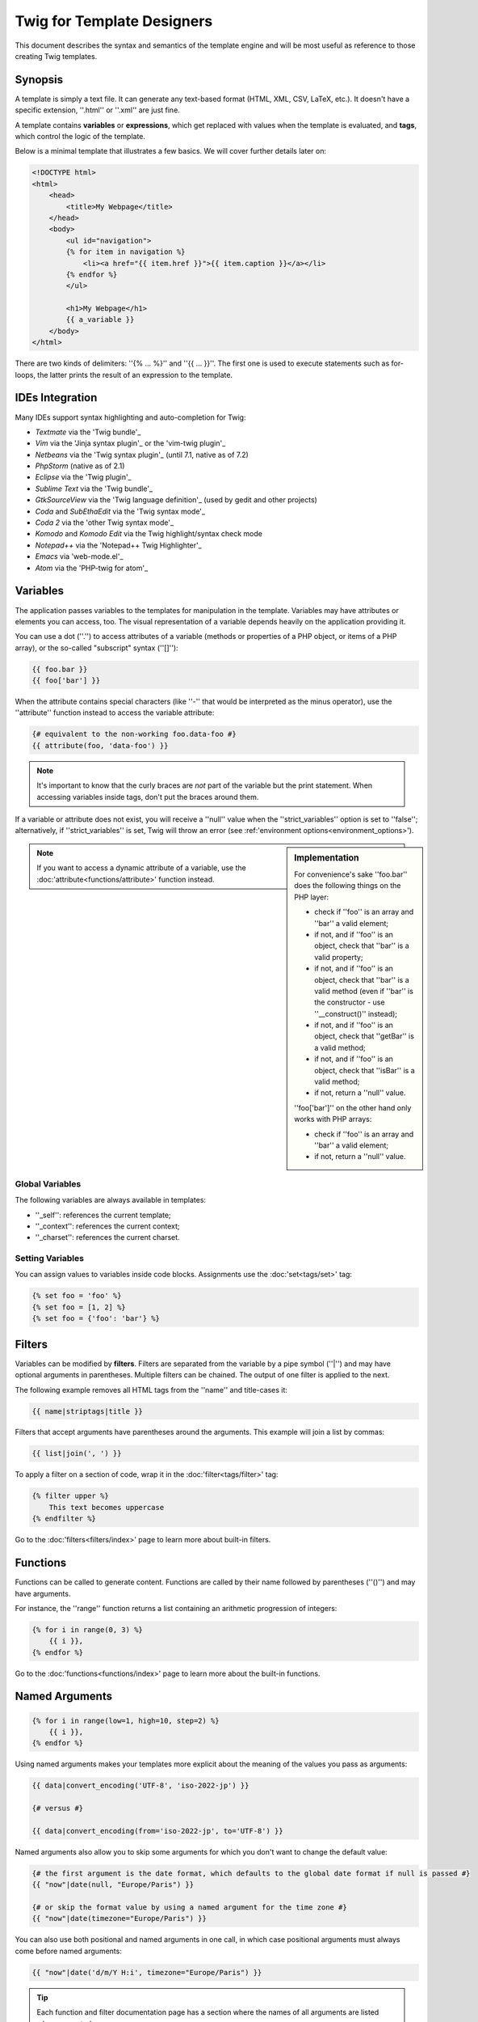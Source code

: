 Twig for Template Designers
===========================

This document describes the syntax and semantics of the template engine and
will be most useful as reference to those creating Twig templates.

Synopsis
--------

A template is simply a text file. It can generate any text-based format (HTML,
XML, CSV, LaTeX, etc.). It doesn't have a specific extension, ''.html'' or
''.xml'' are just fine.

A template contains **variables** or **expressions**, which get replaced with
values when the template is evaluated, and **tags**, which control the logic
of the template.

Below is a minimal template that illustrates a few basics. We will cover further
details later on:

.. code-block:: html+jinja

    <!DOCTYPE html>
    <html>
        <head>
            <title>My Webpage</title>
        </head>
        <body>
            <ul id="navigation">
            {% for item in navigation %}
                <li><a href="{{ item.href }}">{{ item.caption }}</a></li>
            {% endfor %}
            </ul>

            <h1>My Webpage</h1>
            {{ a_variable }}
        </body>
    </html>

There are two kinds of delimiters: ''{% ... %}'' and ''{{ ... }}''. The first
one is used to execute statements such as for-loops, the latter prints the
result of an expression to the template.

IDEs Integration
----------------

Many IDEs support syntax highlighting and auto-completion for Twig:

* *Textmate* via the 'Twig bundle'_
* *Vim* via the 'Jinja syntax plugin'_ or the 'vim-twig plugin'_
* *Netbeans* via the 'Twig syntax plugin'_ (until 7.1, native as of 7.2)
* *PhpStorm* (native as of 2.1)
* *Eclipse* via the 'Twig plugin'_
* *Sublime Text* via the 'Twig bundle'_
* *GtkSourceView* via the 'Twig language definition'_ (used by gedit and other projects)
* *Coda* and *SubEthaEdit* via the 'Twig syntax mode'_
* *Coda 2* via the 'other Twig syntax mode'_
* *Komodo* and *Komodo Edit* via the Twig highlight/syntax check mode
* *Notepad++* via the 'Notepad++ Twig Highlighter'_
* *Emacs* via 'web-mode.el'_
* *Atom* via the 'PHP-twig for atom'_

Variables
---------

The application passes variables to the templates for manipulation in the
template. Variables may have attributes or elements you can access,
too. The visual representation of a variable depends heavily on the application providing
it.

You can use a dot (''.'') to access attributes of a variable (methods or
properties of a PHP object, or items of a PHP array), or the so-called
"subscript" syntax (''[]''):

.. code-block:: jinja

    {{ foo.bar }}
    {{ foo['bar'] }}

When the attribute contains special characters (like ''-'' that would be
interpreted as the minus operator), use the ''attribute'' function instead to
access the variable attribute:

.. code-block:: jinja

    {# equivalent to the non-working foo.data-foo #}
    {{ attribute(foo, 'data-foo') }}

.. note::

    It's important to know that the curly braces are *not* part of the
    variable but the print statement. When accessing variables inside tags,
    don't put the braces around them.

If a variable or attribute does not exist, you will receive a ''null'' value
when the ''strict_variables'' option is set to ''false''; alternatively, if ''strict_variables'' 
is set, Twig will throw an error (see :ref:'environment options<environment_options>').

.. sidebar:: Implementation

    For convenience's sake ''foo.bar'' does the following things on the PHP
    layer:

    * check if ''foo'' is an array and ''bar'' a valid element;
    * if not, and if ''foo'' is an object, check that ''bar'' is a valid property;
    * if not, and if ''foo'' is an object, check that ''bar'' is a valid method
      (even if ''bar'' is the constructor - use ''__construct()'' instead);
    * if not, and if ''foo'' is an object, check that ''getBar'' is a valid method;
    * if not, and if ''foo'' is an object, check that ''isBar'' is a valid method;
    * if not, return a ''null'' value.

    ''foo['bar']'' on the other hand only works with PHP arrays:

    * check if ''foo'' is an array and ''bar'' a valid element;
    * if not, return a ''null'' value.

.. note::

    If you want to access a dynamic attribute of a variable, use the
    :doc:'attribute<functions/attribute>' function instead.

Global Variables
~~~~~~~~~~~~~~~~

The following variables are always available in templates:

* ''_self'': references the current template;
* ''_context'': references the current context;
* ''_charset'': references the current charset.

Setting Variables
~~~~~~~~~~~~~~~~~

You can assign values to variables inside code blocks. Assignments use the
:doc:'set<tags/set>' tag:

.. code-block:: jinja

    {% set foo = 'foo' %}
    {% set foo = [1, 2] %}
    {% set foo = {'foo': 'bar'} %}

Filters
-------

Variables can be modified by **filters**. Filters are separated from the
variable by a pipe symbol (''|'') and may have optional arguments in
parentheses. Multiple filters can be chained. The output of one filter is
applied to the next.

The following example removes all HTML tags from the ''name'' and title-cases
it:

.. code-block:: jinja

    {{ name|striptags|title }}

Filters that accept arguments have parentheses around the arguments. This
example will join a list by commas:

.. code-block:: jinja

    {{ list|join(', ') }}

To apply a filter on a section of code, wrap it in the
:doc:'filter<tags/filter>' tag:

.. code-block:: jinja

    {% filter upper %}
        This text becomes uppercase
    {% endfilter %}

Go to the :doc:'filters<filters/index>' page to learn more about built-in
filters.

Functions
---------

Functions can be called to generate content. Functions are called by their
name followed by parentheses (''()'') and may have arguments.

For instance, the ''range'' function returns a list containing an arithmetic
progression of integers:

.. code-block:: jinja

    {% for i in range(0, 3) %}
        {{ i }},
    {% endfor %}

Go to the :doc:'functions<functions/index>' page to learn more about the
built-in functions.

Named Arguments
---------------

.. versionadded:: 1.12
    Support for named arguments was added in Twig 1.12.

.. code-block:: jinja

    {% for i in range(low=1, high=10, step=2) %}
        {{ i }},
    {% endfor %}

Using named arguments makes your templates more explicit about the meaning of
the values you pass as arguments:

.. code-block:: jinja

    {{ data|convert_encoding('UTF-8', 'iso-2022-jp') }}

    {# versus #}

    {{ data|convert_encoding(from='iso-2022-jp', to='UTF-8') }}

Named arguments also allow you to skip some arguments for which you don't want
to change the default value:

.. code-block:: jinja

    {# the first argument is the date format, which defaults to the global date format if null is passed #}
    {{ "now"|date(null, "Europe/Paris") }}

    {# or skip the format value by using a named argument for the time zone #}
    {{ "now"|date(timezone="Europe/Paris") }}

You can also use both positional and named arguments in one call, in which
case positional arguments must always come before named arguments:

.. code-block:: jinja

    {{ "now"|date('d/m/Y H:i', timezone="Europe/Paris") }}

.. tip::

    Each function and filter documentation page has a section where the names
    of all arguments are listed when supported.

Control Structure
-----------------

A control structure refers to all those things that control the flow of a
program - conditionals (i.e. ''if''/''elseif''/''else''), ''for''-loops, as
well as things like blocks. Control structures appear inside ''{% ... %}''
blocks.

For example, to display a list of users provided in a variable called
''users'', use the :doc:'for<tags/for>' tag:

.. code-block:: jinja

    <h1>Members</h1>
    <ul>
        {% for user in users %}
            <li>{{ user.username|e }}</li>
        {% endfor %}
    </ul>

The :doc:'if<tags/if>' tag can be used to test an expression:

.. code-block:: jinja

    {% if users|length > 0 %}
        <ul>
            {% for user in users %}
                <li>{{ user.username|e }}</li>
            {% endfor %}
        </ul>
    {% endif %}

Go to the :doc:'tags<tags/index>' page to learn more about the built-in tags.

Comments
--------

To comment-out part of a line in a template, use the comment syntax ''{# ...
#}''. This is useful for debugging or to add information for other template
designers or yourself:

.. code-block:: jinja

    {# note: disabled template because we no longer use this
        {% for user in users %}
            ...
        {% endfor %}
    #}

Including other Templates
-------------------------

The :doc:'include<tags/include>' tag is useful to include a template and
return the rendered content of that template into the current one:

.. code-block:: jinja

    {% include 'sidebar.html' %}

Per default included templates are passed the current context.

The context that is passed to the included template includes variables defined
in the template:

.. code-block:: jinja

    {% for box in boxes %}
        {% include "render_box.html" %}
    {% endfor %}

The included template ''render_box.html'' is able to access ''box''.

The filename of the template depends on the template loader. For instance, the
''Twig_Loader_Filesystem'' allows you to access other templates by giving the
filename. You can access templates in subdirectories with a slash:

.. code-block:: jinja

    {% include "sections/articles/sidebar.html" %}

This behavior depends on the application embedding Twig.

Template Inheritance
--------------------

The most powerful part of Twig is template inheritance. Template inheritance
allows you to build a base "skeleton" template that contains all the common
elements of your site and defines **blocks** that child templates can
override.

Sounds complicated but it is very basic. It's easier to understand it by
starting with an example.

Let's define a base template, ''base.html'', which defines a simple HTML
skeleton document that you might use for a simple two-column page:

.. code-block:: html+jinja

    <!DOCTYPE html>
    <html>
        <head>
            {% block head %}
                <link rel="stylesheet" href="style.css" />
                <title>{% block title %}{% endblock %} - My Webpage</title>
            {% endblock %}
        </head>
        <body>
            <div id="content">{% block content %}{% endblock %}</div>
            <div id="footer">
                {% block footer %}
                    &copy; Copyright 2011 by <a href="http://domain.invalid/">you</a>.
                {% endblock %}
            </div>
        </body>
    </html>

In this example, the :doc:'block<tags/block>' tags define four blocks that
child templates can fill in. All the ''block'' tag does is to tell the
template engine that a child template may override those portions of the
template.

A child template might look like this:

.. code-block:: jinja

    {% extends "base.html" %}

    {% block title %}Index{% endblock %}
    {% block head %}
        {{ parent() }}
        <style type="text/css">
            .important { color: #336699; }
        </style>
    {% endblock %}
    {% block content %}
        <h1>Index</h1>
        <p class="important">
            Welcome to my awesome homepage.
        </p>
    {% endblock %}

The :doc:'extends<tags/extends>' tag is the key here. It tells the template
engine that this template "extends" another template. When the template system
evaluates this template, first it locates the parent. The extends tag should
be the first tag in the template.

Note that since the child template doesn't define the ''footer'' block, the
value from the parent template is used instead.

It's possible to render the contents of the parent block by using the
:doc:'parent<functions/parent>' function. This gives back the results of the
parent block:

.. code-block:: jinja

    {% block sidebar %}
        <h3>Table Of Contents</h3>
        ...
        {{ parent() }}
    {% endblock %}

.. tip::

    The documentation page for the :doc:'extends<tags/extends>' tag describes
    more advanced features like block nesting, scope, dynamic inheritance, and
    conditional inheritance.

.. note::

    Twig also supports multiple inheritance with the so called horizontal reuse
    with the help of the :doc:'use<tags/use>' tag. This is an advanced feature
    hardly ever needed in regular templates.

HTML Escaping
-------------

When generating HTML from templates, there's always a risk that a variable
will include characters that affect the resulting HTML. There are two
approaches: manually escaping each variable or automatically escaping
everything by default.

Twig supports both, automatic escaping is enabled by default.

.. note::

    Automatic escaping is only supported if the *escaper* extension has been
    enabled (which is the default).

Working with Manual Escaping
~~~~~~~~~~~~~~~~~~~~~~~~~~~~

If manual escaping is enabled, it is **your** responsibility to escape
variables if needed. What to escape? Any variable you don't trust.

Escaping works by piping the variable through the
:doc:'escape<filters/escape>' or ''e'' filter:

.. code-block:: jinja

    {{ user.username|e }}

By default, the ''escape'' filter uses the ''html'' strategy, but depending on
the escaping context, you might want to explicitly use any other available
strategies:

.. code-block:: jinja

    {{ user.username|e('js') }}
    {{ user.username|e('css') }}
    {{ user.username|e('url') }}
    {{ user.username|e('html_attr') }}

Working with Automatic Escaping
~~~~~~~~~~~~~~~~~~~~~~~~~~~~~~~

Whether automatic escaping is enabled or not, you can mark a section of a
template to be escaped or not by using the :doc:'autoescape<tags/autoescape>'
tag:

.. code-block:: jinja

    {% autoescape %}
        Everything will be automatically escaped in this block (using the HTML strategy)
    {% endautoescape %}

By default, auto-escaping uses the ''html'' escaping strategy. If you output
variables in other contexts, you need to explicitly escape them with the
appropriate escaping strategy:

.. code-block:: jinja

    {% autoescape 'js' %}
        Everything will be automatically escaped in this block (using the JS strategy)
    {% endautoescape %}

Escaping
--------

It is sometimes desirable or even necessary to have Twig ignore parts it would
otherwise handle as variables or blocks. For example if the default syntax is
used and you want to use ''{{'' as raw string in the template and not start a
variable you have to use a trick.

The easiest way is to output the variable delimiter (''{{'') by using a variable
expression:

.. code-block:: jinja

    {{ '{{' }}

For bigger sections it makes sense to mark a block
:doc:'verbatim<tags/verbatim>'.

Macros
------

.. versionadded:: 1.12
    Support for default argument values was added in Twig 1.12.

Macros are comparable with functions in regular programming languages. They
are useful to reuse often used HTML fragments to not repeat yourself.

A macro is defined via the :doc:'macro<tags/macro>' tag. Here is a small example
(subsequently called ''forms.html'') of a macro that renders a form element:

.. code-block:: jinja

    {% macro input(name, value, type, size) %}
        <input type="{{ type|default('text') }}" name="{{ name }}" value="{{ value|e }}" size="{{ size|default(20) }}" />
    {% endmacro %}

Macros can be defined in any template, and need to be "imported" via the
:doc:'import<tags/import>' tag before being used:

.. code-block:: jinja

    {% import "forms.html" as forms %}

    <p>{{ forms.input('username') }}</p>

Alternatively, you can import individual macro names from a template into the
current namespace via the :doc:'from<tags/from>' tag and optionally alias them:

.. code-block:: jinja

    {% from 'forms.html' import input as input_field %}

    <dl>
        <dt>Username</dt>
        <dd>{{ input_field('username') }}</dd>
        <dt>Password</dt>
        <dd>{{ input_field('password', '', 'password') }}</dd>
    </dl>

A default value can also be defined for macro arguments when not provided in a
macro call:

.. code-block:: jinja

    {% macro input(name, value = "", type = "text", size = 20) %}
        <input type="{{ type }}" name="{{ name }}" value="{{ value|e }}" size="{{ size }}" />
    {% endmacro %}

.. _twig-expressions:

Expressions
-----------

Twig allows expressions everywhere. These work very similar to regular PHP and
even if you're not working with PHP you should feel comfortable with it.

.. note::

    The operator precedence is as follows, with the lowest-precedence
    operators listed first: ''b-and'', ''b-xor'', ''b-or'', ''or'', ''and'',
    ''=='', ''!='', ''<'', ''>'', ''>='', ''<='', ''in'', ''matches'',
    ''starts with'', ''ends with'', ''..'', ''+'', ''-'', ''~'', ''*'', ''/'',
    ''//'', ''%'', ''is'', ''**'', ''|'', ''[]'', and ''.'':

    .. code-block:: jinja

        {% set greeting = 'Hello ' %}
        {% set name = 'Fabien' %}

        {{ greeting ~ name|lower }}   {# Hello fabien #}

        {# use parenthesis to change precedence #}
        {{ (greeting ~ name)|lower }} {# hello fabien #}

Literals
~~~~~~~~

.. versionadded:: 1.5
    Support for hash keys as names and expressions was added in Twig 1.5.

The simplest form of expressions are literals. Literals are representations
for PHP types such as strings, numbers, and arrays. The following literals
exist:

* ''"Hello World"'': Everything between two double or single quotes is a
  string. They are useful whenever you need a string in the template (for
  example as arguments to function calls, filters or just to extend or include
  a template). A string can contain a delimiter if it is preceded by a
  backslash (''\'') -- like in '''It\'s good'''.

* ''42'' / ''42.23'': Integers and floating point numbers are created by just
  writing the number down. If a dot is present the number is a float,
  otherwise an integer.

* ''["foo", "bar"]'': Arrays are defined by a sequence of expressions
  separated by a comma ('','') and wrapped with squared brackets (''[]'').

* ''{"foo": "bar"}'': Hashes are defined by a list of keys and values
  separated by a comma ('','') and wrapped with curly braces (''{}''):

  .. code-block:: jinja

    {# keys as string #}
    { 'foo': 'foo', 'bar': 'bar' }

    {# keys as names (equivalent to the previous hash) -- as of Twig 1.5 #}
    { foo: 'foo', bar: 'bar' }

    {# keys as integer #}
    { 2: 'foo', 4: 'bar' }

    {# keys as expressions (the expression must be enclosed into parentheses) -- as of Twig 1.5 #}
    { (1 + 1): 'foo', (a ~ 'b'): 'bar' }

* ''true'' / ''false'': ''true'' represents the true value, ''false''
  represents the false value.

* ''null'': ''null'' represents no specific value. This is the value returned
  when a variable does not exist. ''none'' is an alias for ''null''.

Arrays and hashes can be nested:

.. code-block:: jinja

    {% set foo = [1, {"foo": "bar"}] %}

.. tip::

    Using double-quoted or single-quoted strings has no impact on performance
    but string interpolation is only supported in double-quoted strings.

Math
~~~~

Twig allows you to calculate with values. This is rarely useful in templates
but exists for completeness' sake. The following operators are supported:

* ''+'': Adds two objects together (the operands are casted to numbers). ''{{
  1 + 1 }}'' is ''2''.

* ''-'': Subtracts the second number from the first one. ''{{ 3 - 2 }}'' is
  ''1''.

* ''/'': Divides two numbers. The returned value will be a floating point
  number. ''{{ 1 / 2 }}'' is ''{{ 0.5 }}''.

* ''%'': Calculates the remainder of an integer division. ''{{ 11 % 7 }}'' is
  ''4''.

* ''//'': Divides two numbers and returns the floored integer result. ''{{ 20
  // 7 }}'' is ''2'', ''{{ -20  // 7 }}'' is ''-3'' (this is just syntactic
  sugar for the :doc:'round<filters/round>' filter).

* ''*'': Multiplies the left operand with the right one. ''{{ 2 * 2 }}'' would
  return ''4''.

* ''**'': Raises the left operand to the power of the right operand. ''{{ 2 **
  3 }}'' would return ''8''.

Logic
~~~~~

You can combine multiple expressions with the following operators:

* ''and'': Returns true if the left and the right operands are both true.

* ''or'': Returns true if the left or the right operand is true.

* ''not'': Negates a statement.

* ''(expr)'': Groups an expression.

.. note::

    Twig also support bitwise operators (''b-and'', ''b-xor'', and ''b-or'').

Comparisons
~~~~~~~~~~~

The following comparison operators are supported in any expression: ''=='',
''!='', ''<'', ''>'', ''>='', and ''<=''.

You can also check if a string ''starts with'' or ''ends with'' another
string:

.. code-block:: jinja

    {% if 'Fabien' starts with 'F' %}
    {% endif %}

    {% if 'Fabien' ends with 'n' %}
    {% endif %}

.. note::

    For complex string comparisons, the ''matches'' operator allows you to use
    'regular expressions'_:

    .. code-block:: jinja

        {% if phone matches '/^[\\d\\.]+$/' %}
        {% endif %}

Containment Operator
~~~~~~~~~~~~~~~~~~~~

The ''in'' operator performs containment test.

It returns ''true'' if the left operand is contained in the right:

.. code-block:: jinja

    {# returns true #}

    {{ 1 in [1, 2, 3] }}

    {{ 'cd' in 'abcde' }}

.. tip::

    You can use this filter to perform a containment test on strings, arrays,
    or objects implementing the ''Traversable'' interface.

To perform a negative test, use the ''not in'' operator:

.. code-block:: jinja

    {% if 1 not in [1, 2, 3] %}

    {# is equivalent to #}
    {% if not (1 in [1, 2, 3]) %}

Test Operator
~~~~~~~~~~~~~

The ''is'' operator performs tests. Tests can be used to test a variable against
a common expression. The right operand is name of the test:

.. code-block:: jinja

    {# find out if a variable is odd #}

    {{ name is odd }}

Tests can accept arguments too:

.. code-block:: jinja

    {% if post.status is constant('Post::PUBLISHED') %}

Tests can be negated by using the ''is not'' operator:

.. code-block:: jinja

    {% if post.status is not constant('Post::PUBLISHED') %}

    {# is equivalent to #}
    {% if not (post.status is constant('Post::PUBLISHED')) %}

Go to the :doc:'tests<tests/index>' page to learn more about the built-in
tests.

Other Operators
~~~~~~~~~~~~~~~

.. versionadded:: 1.12.0
    Support for the extended ternary operator was added in Twig 1.12.0.

The following operators are very useful but don't fit into any of the other
categories:

* ''..'': Creates a sequence based on the operand before and after the
  operator (this is just syntactic sugar for the :doc:'range<functions/range>'
  function).

* ''|'': Applies a filter.

* ''~'': Converts all operands into strings and concatenates them. ''{{ "Hello
  " ~ name ~ "!" }}'' would return (assuming ''name'' is '''John''') ''Hello
  John!''.

* ''.'', ''[]'': Gets an attribute of an object.

* ''?:'': The ternary operator:

  .. code-block:: jinja

      {{ foo ? 'yes' : 'no' }}

      {# as of Twig 1.12.0 #}
      {{ foo ?: 'no' }} is the same as {{ foo ? foo : 'no' }}
      {{ foo ? 'yes' }} is the same as {{ foo ? 'yes' : '' }}

String Interpolation
~~~~~~~~~~~~~~~~~~~~

.. versionadded:: 1.5
    String interpolation was added in Twig 1.5.

String interpolation ('#{expression}') allows any valid expression to appear
within a *double-quoted string*. The result of evaluating that expression is
inserted into the string:

.. code-block:: jinja

    {{ "foo #{bar} baz" }}
    {{ "foo #{1 + 2} baz" }}

Whitespace Control
------------------

.. versionadded:: 1.1
    Tag level whitespace control was added in Twig 1.1.

The first newline after a template tag is removed automatically (like in PHP.)
Whitespace is not further modified by the template engine, so each whitespace
(spaces, tabs, newlines etc.) is returned unchanged.

Use the ''spaceless'' tag to remove whitespace *between HTML tags*:

.. code-block:: jinja

    {% spaceless %}
        <div>
            <strong>foo bar</strong>
        </div>
    {% endspaceless %}

    {# output will be <div><strong>foo bar</strong></div> #}

In addition to the spaceless tag you can also control whitespace on a per tag
level. By using the whitespace control modifier on your tags, you can trim
leading and or trailing whitespace:

.. code-block:: jinja

    {% set value = 'no spaces' %}
    {#- No leading/trailing whitespace -#}
    {%- if true -%}
        {{- value -}}
    {%- endif -%}

    {# output 'no spaces' #}

The above sample shows the default whitespace control modifier, and how you can
use it to remove whitespace around tags.  Trimming space will consume all whitespace
for that side of the tag.  It is possible to use whitespace trimming on one side
of a tag:

.. code-block:: jinja

    {% set value = 'no spaces' %}
    <li>    {{- value }}    </li>

    {# outputs '<li>no spaces    </li>' #}

Extensions
----------

Twig can be easily extended.

If you are looking for new tags, filters, or functions, have a look at the Twig official
'extension repository'_.

If you want to create your own, read the :ref:'Creating an
Extension<creating_extensions>' chapter.

.. _'Twig bundle':                https://github.com/Anomareh/PHP-Twig.tmbundle
.. _'Jinja syntax plugin':        http://jinja.pocoo.org/docs/integration/#vim
.. _'vim-twig plugin':            https://github.com/evidens/vim-twig
.. _'Twig syntax plugin':         http://plugins.netbeans.org/plugin/37069/php-twig
.. _'Twig plugin':                https://github.com/pulse00/Twig-Eclipse-Plugin
.. _'Twig language definition':   https://github.com/gabrielcorpse/gedit-twig-template-language
.. _'extension repository':       http://github.com/fabpot/Twig-extensions
.. _'Twig syntax mode':           https://github.com/bobthecow/Twig-HTML.mode
.. _'other Twig syntax mode':     https://github.com/muxx/Twig-HTML.mode
.. _'Notepad++ Twig Highlighter': https://github.com/Banane9/notepadplusplus-twig
.. _'web-mode.el':                http://web-mode.org/
.. _'regular expressions':        http://php.net/manual/en/pcre.pattern.php
.. _'PHP-twig for atom':          https://github.com/reesef/php-twig
